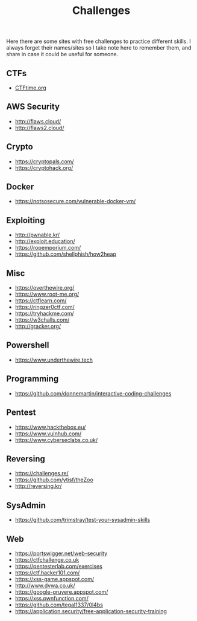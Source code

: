 #+title: Challenges

Here there are some sites with free challenges to practice different skills. I
always forget their names/sites so I take note here to remember them, and share in
case it could be useful for someone.

** CTFs
- [[https://ctftime.org/][CTFtime.org]]

** AWS Security
- http://flaws.cloud/
- http://flaws2.cloud/

** Crypto
- https://cryptopals.com/
- https://cryptohack.org/

** Docker
- https://notsosecure.com/vulnerable-docker-vm/

** Exploiting
- http://pwnable.kr/
- http://exploit.education/
- https://ropemporium.com/
- https://github.com/shellphish/how2heap

** Misc
- https://overthewire.org/
- https://www.root-me.org/
- https://ctflearn.com/
- https://ringzer0ctf.com/
- https://tryhackme.com/
- https://w3challs.com/
- http://gracker.org/

** Powershell
- https://www.underthewire.tech

** Programming
- https://github.com/donnemartin/interactive-coding-challenges

** Pentest
- https://www.hackthebox.eu/
- https://www.vulnhub.com/
- https://www.cyberseclabs.co.uk/
  
** Reversing
- https://challenges.re/
- https://github.com/ytisf/theZoo
- http://reversing.kr/
  
** SysAdmin
- https://github.com/trimstray/test-your-sysadmin-skills

** Web
- [[https://portswigger.net/web-security]]
- [[https://ctfchallenge.co.uk]]
- https://pentesterlab.com/exercises
- https://ctf.hacker101.com/   
- https://xss-game.appspot.com/
- http://www.dvwa.co.uk/
- https://google-gruyere.appspot.com/
- https://xss.pwnfunction.com/
- https://github.com/tegal1337/0l4bs
- https://application.security/free-application-security-training
